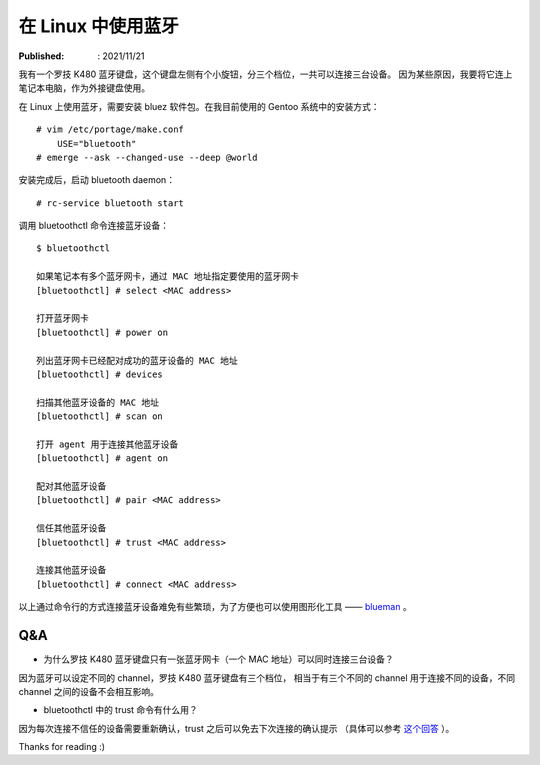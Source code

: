 在 Linux 中使用蓝牙
===================

:Published: : 2021/11/21

.. meta::
    :description: 在 Linux (Gentoo) 中安装 bluez 软件，使用蓝牙（bluetooth）功能。

我有一个罗技 K480 蓝牙键盘，这个键盘左侧有个小旋钮，分三个档位，一共可以连接三台设备。
因为某些原因，我要将它连上笔记本电脑，作为外接键盘使用。

在 Linux 上使用蓝牙，需要安装 bluez 软件包。在我目前使用的 Gentoo 系统中的安装方式： ::

    # vim /etc/portage/make.conf
        USE="bluetooth"
    # emerge --ask --changed-use --deep @world

安装完成后，启动 bluetooth daemon： ::

    # rc-service bluetooth start

调用 bluetoothctl 命令连接蓝牙设备： ::

    $ bluetoothctl

    如果笔记本有多个蓝牙网卡，通过 MAC 地址指定要使用的蓝牙网卡
    [bluetoothctl] # select <MAC address>

    打开蓝牙网卡
    [bluetoothctl] # power on

    列出蓝牙网卡已经配对成功的蓝牙设备的 MAC 地址
    [bluetoothctl] # devices

    扫描其他蓝牙设备的 MAC 地址
    [bluetoothctl] # scan on

    打开 agent 用于连接其他蓝牙设备
    [bluetoothctl] # agent on

    配对其他蓝牙设备
    [bluetoothctl] # pair <MAC address>

    信任其他蓝牙设备
    [bluetoothctl] # trust <MAC address>

    连接其他蓝牙设备
    [bluetoothctl] # connect <MAC address>

以上通过命令行的方式连接蓝牙设备难免有些繁琐，为了方便也可以使用图形化工具 ——
`blueman <https://github.com/blueman-project/blueman>`_ 。

Q&A
---

- 为什么罗技 K480 蓝牙键盘只有一张蓝牙网卡（一个 MAC 地址）可以同时连接三台设备？

因为蓝牙可以设定不同的 channel，罗技 K480 蓝牙键盘有三个档位，
相当于有三个不同的 channel 用于连接不同的设备，不同 channel 之间的设备不会相互影响。

- bluetoothctl 中的 trust 命令有什么用？

因为每次连接不信任的设备需要重新确认，trust 之后可以免去下次连接的确认提示
（具体可以参考 `这个回答 <https://www.reddit.com/r/linuxquestions/comments/g0rid3/bluetoothctl_what_are_trusted_devices/>`_ ）。


Thanks for reading :)
